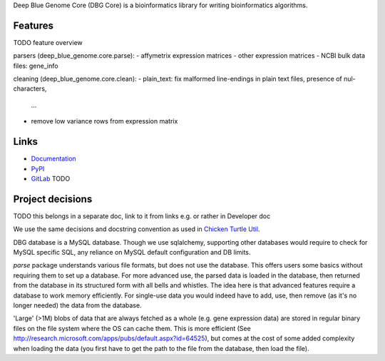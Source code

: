 Deep Blue Genome Core (DBG Core) is a bioinformatics library for writing
bioinformatics algorithms.

Features
========
TODO feature overview

parsers (deep_blue_genome.core.parse):
- affymetrix expression matrices
- other expression matrices
- NCBI bulk data files: gene_info

cleaning (deep_blue_genome.core.clean):
- plain_text: fix malformed line-endings in plain text files, presence of nul-characters,
  ...
- remove low variance rows from expression matrix

Links
=====

- `Documentation <http://pythonhosted.org/dbg_core/>`_
- `PyPI <https://pypi.python.org/pypi/dbg_core/>`_
- `GitLab <https://github.com/timdiels/dbg_core/>`_ TODO

Project decisions
=================

TODO this belongs in a separate doc, link to it from links e.g. or rather in Developer doc

We use the same decisions and docstring convention as used in `Chicken Turtle Util <https://github.com/timdiels/chicken_turtle_util/>`_.

DBG database is a MySQL database. Though we use sqlalchemy, supporting other databases would require
to check for MySQL specific SQL, any reliance on MySQL default configuration and DB limits.

`parse` package understands various file formats, but does not use the database. This offers users some basics without requiring them to set up a database.
For more advanced use, the parsed data is loaded in the database, then returned from the database in its structured form with all bells and whistles. 
The idea here is that advanced features require a database to work memory efficiently. For single-use data you would indeed have to add, use, then remove
(as it's no longer needed) the data from the database.

'Large' (>1M) blobs of data that are always fetched as a whole (e.g. gene expression data) are stored in regular binary files on the file system where the OS can cache them.
This is more efficient (See http://research.microsoft.com/apps/pubs/default.aspx?id=64525), but comes at the cost of some added complexity when loading the data (you first have to get the path to the file from the database, then load the file).
